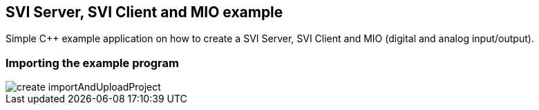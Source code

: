 == SVI Server, SVI Client and MIO example

Simple C++ example application on how to create a SVI Server, SVI Client and MIO (digital and analog input/output).

=== Importing the example program

image::create importAndUploadProject.gif[]



